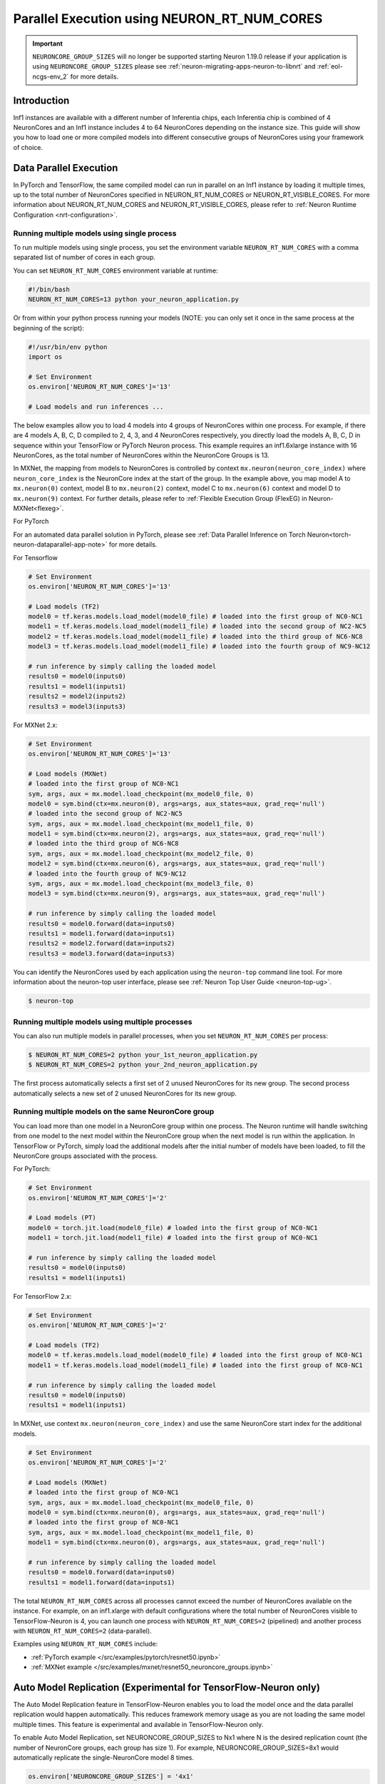 .. _parallel-exec-ncgs:

Parallel Execution using NEURON_RT_NUM_CORES
===============================================

.. important ::
  ``NEURONCORE_GROUP_SIZES`` will no longer be supported starting Neuron 1.19.0 release if your application is using ``NEURONCORE_GROUP_SIZES`` please
  see :ref:`neuron-migrating-apps-neuron-to-libnrt` and :ref:`eol-ncgs-env_2` for more details.


Introduction
------------

Inf1 instances are available with a different number of Inferentia
chips, each Inferentia chip is combined of 4 NeuronCores and an Inf1
instance includes 4 to 64 NeuronCores depending on the instance size.
This guide will show you how to load one or more compiled models into
different consecutive groups of NeuronCores using your framework of choice.

Data Parallel Execution
-----------------------

In PyTorch and TensorFlow, the same compiled model can run in parallel on an Inf1 instance by loading it multiple times, up to the total number of NeuronCores specified in NEURON_RT_NUM_CORES or NEURON_RT_VISIBLE_CORES. For more information about NEURON_RT_NUM_CORES and NEURON_RT_VISIBLE_CORES, please refer to :ref:`Neuron Runtime Configuration <nrt-configuration>`.


Running multiple models using single process
~~~~~~~~~~~~~~~~~~~~~~~~~~~~~~~~~~~~~~~~~~~~

To run multiple models using single process, you set the environment
variable ``NEURON_RT_NUM_CORES`` with a comma separated list of
number of cores in each group.

You can set ``NEURON_RT_NUM_CORES`` environment variable at runtime:

.. code :: bash

   #!/bin/bash
   NEURON_RT_NUM_CORES=13 python your_neuron_application.py

Or from within your python process running your models (NOTE: you can
only set it once in the same process at the beginning of the script):

.. code :: bash

    #!/usr/bin/env python
    import os

    # Set Environment
    os.environ['NEURON_RT_NUM_CORES']='13'

    # Load models and run inferences ...

The below examples allow you to load 4 models into 4 groups of NeuronCores
within one process. For example, if there are 4 models A, B, C, D
compiled to 2, 4, 3, and 4 NeuronCores respectively, you directly load
the models A, B, C, D in sequence within your TensorFlow or PyTorch
Neuron process. This example requires an inf1.6xlarge instance with 16
NeuronCores, as the total number of NeuronCores within the NeuronCore
Groups is 13.



In MXNet, the mapping from models to NeuronCores is controlled by
context ``mx.neuron(neuron_core_index)`` where ``neuron_core_index`` is the NeuronCore
index at the start of the group. In the example above, you map model A to ``mx.neuron(0)``
context, model B to ``mx.neuron(2)`` context, model C to
``mx.neuron(6)`` context and model D to ``mx.neuron(9)`` context. For
further details, please refer to :ref:`Flexible Execution Group (FlexEG) in Neuron-MXNet<flexeg>`.

For PyTorch

For an automated data parallel solution in PyTorch, please see :ref:`Data Parallel Inference on Torch Neuron<torch-neuron-dataparallel-app-note>` for more details.

For Tensorflow

.. code :: python

    # Set Environment 
    os.environ['NEURON_RT_NUM_CORES']='13'

    # Load models (TF2)
    model0 = tf.keras.models.load_model(model0_file) # loaded into the first group of NC0-NC1
    model1 = tf.keras.models.load_model(model1_file) # loaded into the second group of NC2-NC5
    model2 = tf.keras.models.load_model(model1_file) # loaded into the third group of NC6-NC8
    model3 = tf.keras.models.load_model(model1_file) # loaded into the fourth group of NC9-NC12

    # run inference by simply calling the loaded model
    results0 = model0(inputs0)
    results1 = model1(inputs1)
    results2 = model2(inputs2)
    results3 = model3(inputs3)


For MXNet 2.x:

.. code :: python

    # Set Environment
    os.environ['NEURON_RT_NUM_CORES']='13'

    # Load models (MXNet)
    # loaded into the first group of NC0-NC1
    sym, args, aux = mx.model.load_checkpoint(mx_model0_file, 0)
    model0 = sym.bind(ctx=mx.neuron(0), args=args, aux_states=aux, grad_req='null')
    # loaded into the second group of NC2-NC5
    sym, args, aux = mx.model.load_checkpoint(mx_model1_file, 0)
    model1 = sym.bind(ctx=mx.neuron(2), args=args, aux_states=aux, grad_req='null')
    # loaded into the third group of NC6-NC8
    sym, args, aux = mx.model.load_checkpoint(mx_model2_file, 0)
    model2 = sym.bind(ctx=mx.neuron(6), args=args, aux_states=aux, grad_req='null')
    # loaded into the fourth group of NC9-NC12
    sym, args, aux = mx.model.load_checkpoint(mx_model3_file, 0)
    model3 = sym.bind(ctx=mx.neuron(9), args=args, aux_states=aux, grad_req='null')

    # run inference by simply calling the loaded model
    results0 = model0.forward(data=inputs0)
    results1 = model1.forward(data=inputs1)
    results2 = model2.forward(data=inputs2)
    results3 = model3.forward(data=inputs3)

You can identify the NeuronCores used by each application using the ``neuron-top`` command
line tool. For more information about the neuron-top user interface, please see :ref:`Neuron Top User Guide <neuron-top-ug>`.

.. code :: bash

   $ neuron-top

.. figure:: /images/multi_1core_models_multi_processes.png
   :scale: 80 %

Running multiple models using multiple processes
~~~~~~~~~~~~~~~~~~~~~~~~~~~~~~~~~~~~~~~~~~~~~~~~

You can also run multiple models in parallel processes, when you set
``NEURON_RT_NUM_CORES`` per process:

.. code :: bash

   $ NEURON_RT_NUM_CORES=2 python your_1st_neuron_application.py
   $ NEURON_RT_NUM_CORES=2 python your_2nd_neuron_application.py

The first process automatically selects a first set of 2 unused
NeuronCores for its new group. The second process automatically selects
a new set of 2 unused NeuronCores for its new group.

.. figure:: /images/multi_2cores_models_multi_processes.png
   :scale: 80 %

Running multiple models on the same NeuronCore group
~~~~~~~~~~~~~~~~~~~~~~~~~~~~~~~~~~~~~~~~~~~~~~~~~~~~

You can load more than one model in a NeuronCore group within one
process. The Neuron runtime will handle switching from one model to the
next model within the NeuronCore group when the next model is run within
the application. In TensorFlow or PyTorch, simply load the additional
models after the initial number of models have been loaded, to fill the
NeuronCore groups associated with the process.

For PyTorch:

.. code :: python

    # Set Environment
    os.environ['NEURON_RT_NUM_CORES']='2'

    # Load models (PT)
    model0 = torch.jit.load(model0_file) # loaded into the first group of NC0-NC1
    model1 = torch.jit.load(model1_file) # loaded into the first group of NC0-NC1

    # run inference by simply calling the loaded model
    results0 = model0(inputs0)
    results1 = model1(inputs1)

For TensorFlow 2.x:

.. code :: python

    # Set Environment
    os.environ['NEURON_RT_NUM_CORES']='2'

    # Load models (TF2)
    model0 = tf.keras.models.load_model(model0_file) # loaded into the first group of NC0-NC1
    model1 = tf.keras.models.load_model(model1_file) # loaded into the first group of NC0-NC1

    # run inference by simply calling the loaded model
    results0 = model0(inputs0)
    results1 = model1(inputs1)

In MXNet, use context ``mx.neuron(neuron_core_index)`` and use the
same NeuronCore start index for the additional models.

.. code :: python

    # Set Environment
    os.environ['NEURON_RT_NUM_CORES']='2'

    # Load models (MXNet)
    # loaded into the first group of NC0-NC1
    sym, args, aux = mx.model.load_checkpoint(mx_model0_file, 0)
    model0 = sym.bind(ctx=mx.neuron(0), args=args, aux_states=aux, grad_req='null')
    # loaded into the first group of NC0-NC1
    sym, args, aux = mx.model.load_checkpoint(mx_model1_file, 0)
    model1 = sym.bind(ctx=mx.neuron(0), args=args, aux_states=aux, grad_req='null')

    # run inference by simply calling the loaded model
    results0 = model0.forward(data=inputs0)
    results1 = model1.forward(data=inputs1)

The total ``NEURON_RT_NUM_CORES`` across all processes cannot exceed
the number of NeuronCores available on the instance. For example,
on an inf1.xlarge with default configurations where the total number of
NeuronCores visible to TensorFlow-Neuron is 4, you can launch one
process with ``NEURON_RT_NUM_CORES=2`` (pipelined) and another
process with ``NEURON_RT_NUM_CORES=2`` (data-parallel).

Examples using ``NEURON_RT_NUM_CORES`` include:

* :ref:`PyTorch example </src/examples/pytorch/resnet50.ipynb>`
* :ref:`MXNet example </src/examples/mxnet/resnet50_neuroncore_groups.ipynb>`

Auto Model Replication (Experimental for TensorFlow-Neuron only)
----------------------------------------------------------------

The Auto Model Replication feature in TensorFlow-Neuron enables you to
load the model once and the data parallel replication would happen
automatically. This reduces framework memory usage as you are not
loading the same model multiple times. This feature is experimental and
available in TensorFlow-Neuron only.

To enable Auto Model Replication, set NEURONCORE_GROUP_SIZES to Nx1
where N is the desired replication count (the number of NeuronCore
groups, each group has size 1). For example, NEURONCORE_GROUP_SIZES=8x1
would automatically replicate the single-NeuronCore model 8 times.

.. code :: python

       os.environ['NEURONCORE_GROUP_SIZES'] = '4x1'

or

.. code :: bash

   NEURONCORE_GROUP_SIZES=4x1 python3 application.py

When NEURONCORE_GROUP_SIZES is not set, the default is 4x1 where a
single-NeuronCore model is replicated 4 times on any sized inf1 machine.

This feature is only available for models compiled with
neuroncore-pipeline-cores set to 1 (default).

You will still need to use threads in the scaffolding code to feed the
loaded replicated model instance in order to achieve high throughput.

Example of auto model replication: :ref:`/src/examples/tensorflow/openpose_demo/openpose.ipynb`

FAQ
---

Can I mix data parallel and NeuronCore Pipeline?
~~~~~~~~~~~~~~~~~~~~~~~~~~~~~~~~~~~~~~~~~~~~~~~~

Yes. You can compile the model using neuroncore-pipeline-cores option.
This tells the compiler to set compilation to the specified number of
cores for :ref:`neuroncore-pipeline`.
The Neuron Compiler will return a NEFF which fits within this limit. See
the :ref:`neuron-compiler-cli-reference`
on how to use this option.

For example, on an inf1.2xlarge, you can load two model instances, each
compiled with neuroncore-pipeline-cores set to 2, so that they can run
in parallel. The model instances can be loaded from different saved
models or from the same saved model.

Can I have a mix of multiple models in one Neuroncore group and single model in another one Neuroncore group?
~~~~~~~~~~~~~~~~~~~~~~~~~~~~~~~~~~~~~~~~~~~~~~~~~~~~~~~~~~~~~~~~~~~~~~~~~~~~~~~~~~~~~~~~~~~~~~~~~~~~~~~~~~~~~

Currently, you can do this in MXNet by setting up two Neuroncore groups, then load
for example multiple models in one NCG using context mx.neuron(0), and
load single model in the second NCG using context mx.neuron(2). You can
also load single model in the first NCG and multiple models in the
second NCG. For example:

.. code :: python


    # Set Environment
    os.environ['NEURON_RT_NUM_CORES']='6'

    # Load models (MXNet)
    # loaded into the first group of NC0-NC1
    sym, args, aux = mx.model.load_checkpoint(mx_model0_file, 0)
    model0 = sym.bind(ctx=mx.neuron(0), args=args, aux_states=aux, grad_req='null')
    # loaded into the second group of NC2-NC5
    sym, args, aux = mx.model.load_checkpoint(mx_model1_file, 0)
    model1 = sym.bind(ctx=mx.neuron(2), args=args, aux_states=aux, grad_req='null')
    # loaded into the second group of NC2-NC5
    sym, args, aux = mx.model.load_checkpoint(mx_model2_file, 0)
    model2 = sym.bind(ctx=mx.neuron(2), args=args, aux_states=aux, grad_req='null')
    # loaded into the second group of NC2-NC5
    sym, args, aux = mx.model.load_checkpoint(mx_model3_file, 0)
    model3 = sym.bind(ctx=mx.neuron(2), args=args, aux_states=aux, grad_req='null')

    # run inference by simply calling the loaded model
    results0 = model0.forward(data=inputs0)
    results1 = model1.forward(data=inputs1)
    results2 = model2.forward(data=inputs2)
    results3 = model3.forward(data=inputs3)

Loading multiple models in one NCG and single model in another NCG is
currently not supported in TensorFlow and PyTorch.

